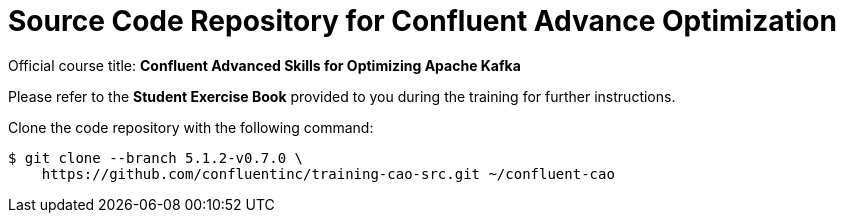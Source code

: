 :course-tag: 5.1.2-v0.7.0

= Source Code Repository for Confluent Advance Optimization

Official course title: **Confluent Advanced Skills for Optimizing Apache Kafka**

Please refer to the **Student Exercise Book** provided to you during the training for further instructions.

Clone the code repository with the following command:

[source,subs="verbatim,quotes,attributes"]
--
$ git clone --branch {course-tag} \
    https://github.com/confluentinc/training-cao-src.git ~/confluent-cao
--
